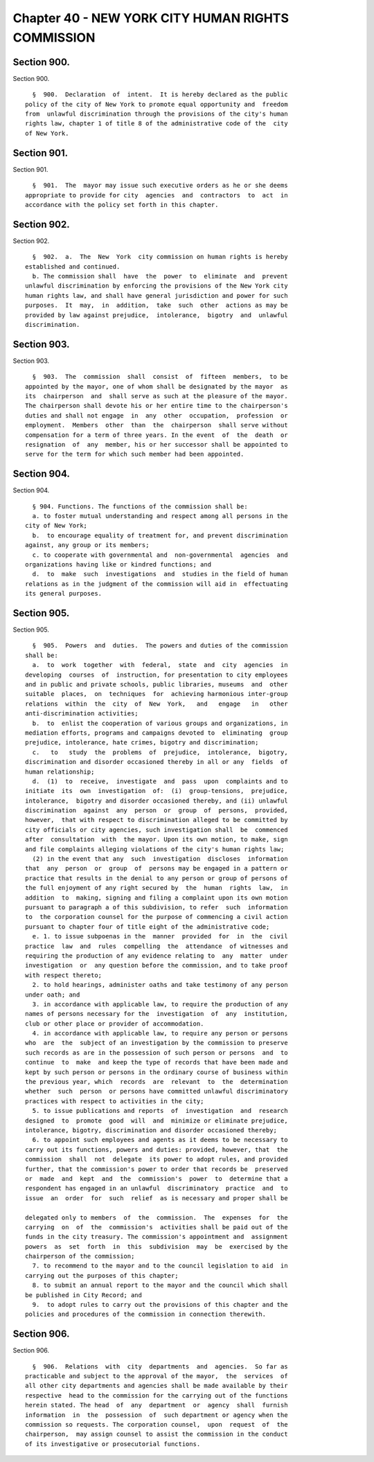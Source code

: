 Chapter 40 - NEW YORK CITY HUMAN RIGHTS COMMISSION
==================================================

Section 900.
------------

Section 900. ::    
        
     
        §  900.  Declaration  of  intent.  It is hereby declared as the public
      policy of the city of New York to promote equal opportunity and  freedom
      from  unlawful discrimination through the provisions of the city's human
      rights law, chapter 1 of title 8 of the administrative code of the  city
      of New York.
    
    
    
    
    
    
    

Section 901.
------------

Section 901. ::    
        
     
        §  901.  The  mayor may issue such executive orders as he or she deems
      appropriate to provide for city  agencies  and  contractors  to  act  in
      accordance with the policy set forth in this chapter.
    
    
    
    
    
    
    

Section 902.
------------

Section 902. ::    
        
     
        §  902.  a.  The  New  York  city commission on human rights is hereby
      established and continued.
        b. The commission shall  have  the  power  to  eliminate  and  prevent
      unlawful discrimination by enforcing the provisions of the New York city
      human rights law, and shall have general jurisdiction and power for such
      purposes.  It  may,  in  addition,  take  such  other  actions as may be
      provided by law against prejudice,  intolerance,  bigotry  and  unlawful
      discrimination.
    
    
    
    
    
    
    

Section 903.
------------

Section 903. ::    
        
     
        §  903.  The  commission  shall  consist  of  fifteen  members,  to be
      appointed by the mayor, one of whom shall be designated by the mayor  as
      its  chairperson  and  shall serve as such at the pleasure of the mayor.
      The chairperson shall devote his or her entire time to the chairperson's
      duties and shall not engage  in  any  other  occupation,  profession  or
      employment.  Members  other  than  the  chairperson  shall serve without
      compensation for a term of three years. In the event  of  the  death  or
      resignation  of  any  member, his or her successor shall be appointed to
      serve for the term for which such member had been appointed.
    
    
    
    
    
    
    

Section 904.
------------

Section 904. ::    
        
     
        § 904. Functions. The functions of the commission shall be:
        a. to foster mutual understanding and respect among all persons in the
      city of New York;
        b.  to encourage equality of treatment for, and prevent discrimination
      against, any group or its members;
        c. to cooperate with governmental and  non-governmental  agencies  and
      organizations having like or kindred functions; and
        d.  to  make  such  investigations  and  studies in the field of human
      relations as in the judgment of the commission will aid in  effectuating
      its general purposes.
    
    
    
    
    
    
    

Section 905.
------------

Section 905. ::    
        
     
        §  905.  Powers  and  duties.  The powers and duties of the commission
      shall be:
        a.  to  work  together  with  federal,  state  and  city  agencies  in
      developing  courses  of  instruction, for presentation to city employees
      and in public and private schools, public libraries, museums  and  other
      suitable  places,  on  techniques  for  achieving harmonious inter-group
      relations  within  the  city  of  New  York,   and   engage   in   other
      anti-discrimination activities;
        b.  to  enlist the cooperation of various groups and organizations, in
      mediation efforts, programs and campaigns devoted to  eliminating  group
      prejudice, intolerance, hate crimes, bigotry and discrimination;
        c.   to   study  the  problems  of  prejudice,  intolerance,  bigotry,
      discrimination and disorder occasioned thereby in all or any  fields  of
      human relationship;
        d.  (1)  to  receive,  investigate  and  pass  upon  complaints and to
      initiate  its  own  investigation  of:  (i)  group-tensions,  prejudice,
      intolerance,  bigotry and disorder occasioned thereby, and (ii) unlawful
      discrimination  against  any  person  or  group  of  persons,  provided,
      however,  that with respect to discrimination alleged to be committed by
      city officials or city agencies, such investigation shall  be  commenced
      after  consultation  with  the mayor. Upon its own motion, to make, sign
      and file complaints alleging violations of the city's human rights law;
        (2) in the event that any  such  investigation  discloses  information
      that  any  person  or  group  of  persons may be engaged in a pattern or
      practice that results in the denial to any person or group of persons of
      the full enjoyment of any right secured by  the  human  rights  law,  in
      addition  to  making, signing and filing a complaint upon its own motion
      pursuant to paragraph a of this subdivision, to refer  such  information
      to  the corporation counsel for the purpose of commencing a civil action
      pursuant to chapter four of title eight of the administrative code;
        e. 1. to issue subpoenas in the  manner  provided  for  in  the  civil
      practice  law  and  rules  compelling  the  attendance  of witnesses and
      requiring the production of any evidence relating to  any  matter  under
      investigation  or  any question before the commission, and to take proof
      with respect thereto;
        2. to hold hearings, administer oaths and take testimony of any person
      under oath; and
        3. in accordance with applicable law, to require the production of any
      names of persons necessary for the  investigation  of  any  institution,
      club or other place or provider of accommodation.
        4. in accordance with applicable law, to require any person or persons
      who  are  the  subject of an investigation by the commission to preserve
      such records as are in the possession of such person or persons  and  to
      continue  to  make  and keep the type of records that have been made and
      kept by such person or persons in the ordinary course of business within
      the previous year, which  records  are  relevant  to  the  determination
      whether  such  person  or persons have committed unlawful discriminatory
      practices with respect to activities in the city;
        5. to issue publications and reports  of  investigation  and  research
      designed  to  promote  good  will  and  minimize or eliminate prejudice,
      intolerance, bigotry, discrimination and disorder occasioned thereby;
        6. to appoint such employees and agents as it deems to be necessary to
      carry out its functions, powers and duties: provided, however, that  the
      commission  shall  not  delegate  its power to adopt rules, and provided
      further, that the commission's power to order that records be  preserved
      or  made  and  kept  and  the  commission's  power  to  determine that a
      respondent has engaged in an unlawful  discriminatory  practice  and  to
      issue  an  order  for  such  relief  as is necessary and proper shall be
    
      delegated only to members  of  the  commission.  The  expenses  for  the
      carrying  on  of  the  commission's  activities shall be paid out of the
      funds in the city treasury. The commission's appointment and  assignment
      powers  as  set  forth  in  this  subdivision  may  be  exercised by the
      chairperson of the commission;
        7. to recommend to the mayor and to the council legislation to aid  in
      carrying out the purposes of this chapter;
        8. to submit an annual report to the mayor and the council which shall
      be published in City Record; and
        9.  to adopt rules to carry out the provisions of this chapter and the
      policies and procedures of the commission in connection therewith.
    
    
    
    
    
    
    

Section 906.
------------

Section 906. ::    
        
     
        §  906.  Relations  with  city  departments  and  agencies.  So far as
      practicable and subject to the approval of the mayor,  the  services  of
      all other city departments and agencies shall be made available by their
      respective  head to the commission for the carrying out of the functions
      herein stated. The head  of  any  department  or  agency  shall  furnish
      information  in  the  possession  of  such department or agency when the
      commission so requests. The corporation counsel,  upon  request  of  the
      chairperson,  may assign counsel to assist the commission in the conduct
      of its investigative or prosecutorial functions.
    
    
    
    
    
    
    

